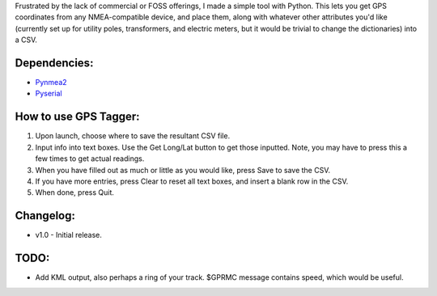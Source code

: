 Frustrated by the lack of commercial or FOSS offerings, I made a simple tool with Python. This lets you get GPS coordinates from any NMEA-compatible device, and place them, along with whatever other attributes you'd like (currently set up for utility poles, transformers, and electric meters, but it would be trivial to change the dictionaries) into a CSV.


Dependencies:
*************

* `Pynmea2 <https://pypi.python.org/pypi/pynmea2>`_
* `Pyserial <https://pypi.python.org/pypi/pyserial>`_


How to use GPS Tagger:
************************
1. Upon launch, choose where to save the resultant CSV file.
2. Input info into text boxes. Use the Get Long/Lat button to get those inputted. Note, you may have to press this a few times to get actual readings.
3. When you have filled out as much or little as you would like, press Save to save the CSV.
4. If you have more entries, press Clear to reset all text boxes, and insert a blank row in the CSV.
5. When done, press Quit.


Changelog:
**********

* v1.0 - Initial release.


TODO:
*******************

* Add KML output, also perhaps a ring of your track. $GPRMC message contains speed, which would be useful.


